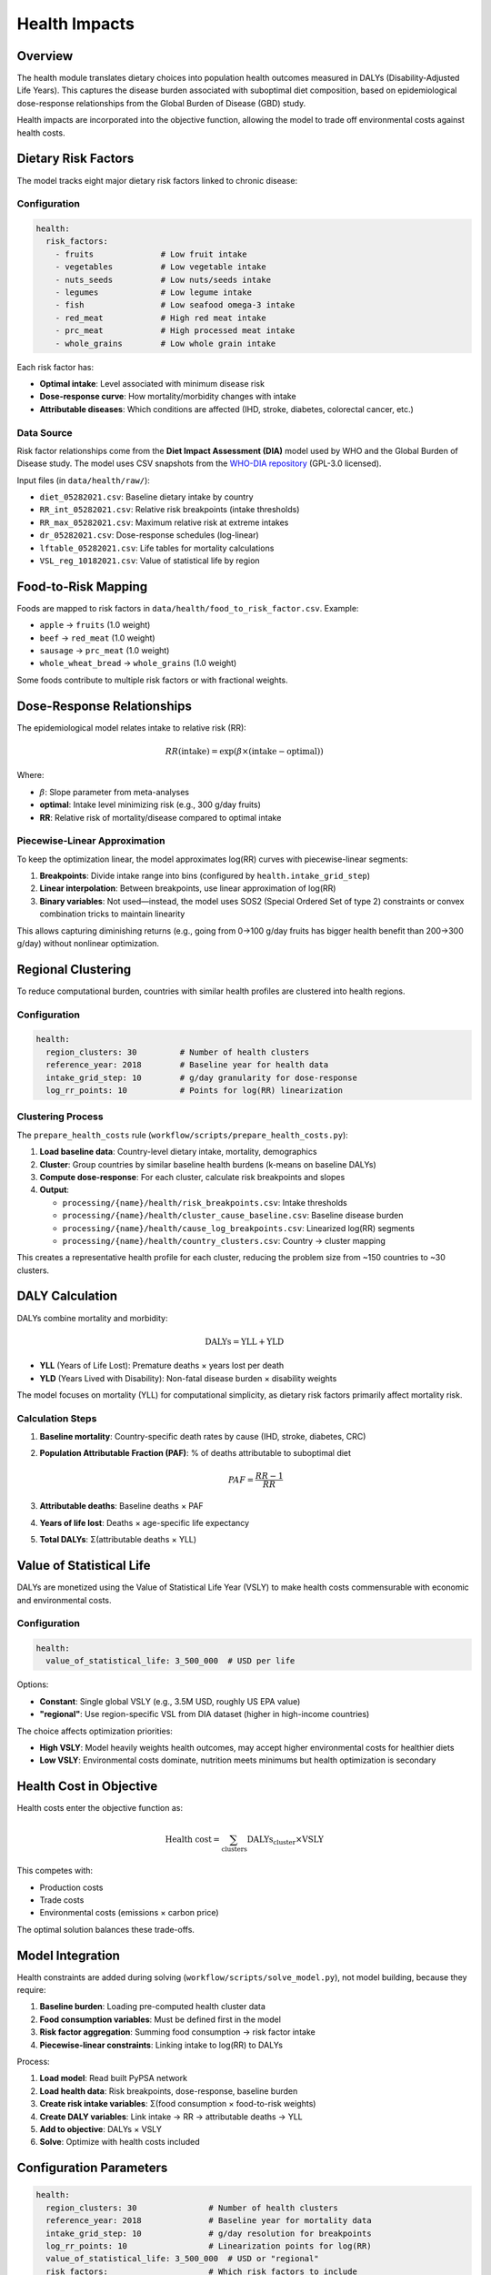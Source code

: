 .. SPDX-FileCopyrightText: 2025 Koen van Greevenbroek
..
.. SPDX-License-Identifier: CC-BY-4.0

Health Impacts
==============

Overview
--------

The health module translates dietary choices into population health outcomes measured in DALYs (Disability-Adjusted Life Years). This captures the disease burden associated with suboptimal diet composition, based on epidemiological dose-response relationships from the Global Burden of Disease (GBD) study.

Health impacts are incorporated into the objective function, allowing the model to trade off environmental costs against health costs.

Dietary Risk Factors
--------------------

The model tracks eight major dietary risk factors linked to chronic disease:

Configuration
~~~~~~~~~~~~~

.. code-block:: yaml

   health:
     risk_factors:
       - fruits              # Low fruit intake
       - vegetables          # Low vegetable intake
       - nuts_seeds          # Low nuts/seeds intake
       - legumes             # Low legume intake
       - fish                # Low seafood omega-3 intake
       - red_meat            # High red meat intake
       - prc_meat            # High processed meat intake
       - whole_grains        # Low whole grain intake

Each risk factor has:

* **Optimal intake**: Level associated with minimum disease risk
* **Dose-response curve**: How mortality/morbidity changes with intake
* **Attributable diseases**: Which conditions are affected (IHD, stroke, diabetes, colorectal cancer, etc.)

Data Source
~~~~~~~~~~~

Risk factor relationships come from the **Diet Impact Assessment (DIA)** model used by WHO and the Global Burden of Disease study. The model uses CSV snapshots from the `WHO-DIA repository <https://github.com/marco-spr/WHO-DIA>`_ (GPL-3.0 licensed).

Input files (in ``data/health/raw/``):

* ``diet_05282021.csv``: Baseline dietary intake by country
* ``RR_int_05282021.csv``: Relative risk breakpoints (intake thresholds)
* ``RR_max_05282021.csv``: Maximum relative risk at extreme intakes
* ``dr_05282021.csv``: Dose-response schedules (log-linear)
* ``lftable_05282021.csv``: Life tables for mortality calculations
* ``VSL_reg_10182021.csv``: Value of statistical life by region

Food-to-Risk Mapping
---------------------

Foods are mapped to risk factors in ``data/health/food_to_risk_factor.csv``. Example:

* ``apple`` → ``fruits`` (1.0 weight)
* ``beef`` → ``red_meat`` (1.0 weight)
* ``sausage`` → ``prc_meat`` (1.0 weight)
* ``whole_wheat_bread`` → ``whole_grains`` (1.0 weight)

Some foods contribute to multiple risk factors or with fractional weights.

Dose-Response Relationships
----------------------------

The epidemiological model relates intake to relative risk (RR):

.. math::

   RR(\text{intake}) = \exp(\beta \times (\text{intake} - \text{optimal}))

Where:

* :math:`\beta`: Slope parameter from meta-analyses
* **optimal**: Intake level minimizing risk (e.g., 300 g/day fruits)
* **RR**: Relative risk of mortality/disease compared to optimal intake

Piecewise-Linear Approximation
~~~~~~~~~~~~~~~~~~~~~~~~~~~~~~~

To keep the optimization linear, the model approximates log(RR) curves with piecewise-linear segments:

1. **Breakpoints**: Divide intake range into bins (configured by ``health.intake_grid_step``)
2. **Linear interpolation**: Between breakpoints, use linear approximation of log(RR)
3. **Binary variables**: Not used—instead, the model uses SOS2 (Special Ordered Set of type 2) constraints or convex combination tricks to maintain linearity

This allows capturing diminishing returns (e.g., going from 0→100 g/day fruits has bigger health benefit than 200→300 g/day) without nonlinear optimization.

Regional Clustering
-------------------

To reduce computational burden, countries with similar health profiles are clustered into health regions.

Configuration
~~~~~~~~~~~~~

.. code-block:: yaml

   health:
     region_clusters: 30         # Number of health clusters
     reference_year: 2018        # Baseline year for health data
     intake_grid_step: 10        # g/day granularity for dose-response
     log_rr_points: 10           # Points for log(RR) linearization

Clustering Process
~~~~~~~~~~~~~~~~~~

The ``prepare_health_costs`` rule (``workflow/scripts/prepare_health_costs.py``):

1. **Load baseline data**: Country-level dietary intake, mortality, demographics
2. **Cluster**: Group countries by similar baseline health burdens (k-means on baseline DALYs)
3. **Compute dose-response**: For each cluster, calculate risk breakpoints and slopes
4. **Output**:

   * ``processing/{name}/health/risk_breakpoints.csv``: Intake thresholds
   * ``processing/{name}/health/cluster_cause_baseline.csv``: Baseline disease burden
   * ``processing/{name}/health/cause_log_breakpoints.csv``: Linearized log(RR) segments
   * ``processing/{name}/health/country_clusters.csv``: Country → cluster mapping

This creates a representative health profile for each cluster, reducing the problem size from ~150 countries to ~30 clusters.

DALY Calculation
----------------

DALYs combine mortality and morbidity:

.. math::

   \text{DALYs} = \text{YLL} + \text{YLD}

* **YLL** (Years of Life Lost): Premature deaths × years lost per death
* **YLD** (Years Lived with Disability): Non-fatal disease burden × disability weights

The model focuses on mortality (YLL) for computational simplicity, as dietary risk factors primarily affect mortality risk.

Calculation Steps
~~~~~~~~~~~~~~~~~

1. **Baseline mortality**: Country-specific death rates by cause (IHD, stroke, diabetes, CRC)
2. **Population Attributable Fraction (PAF)**: % of deaths attributable to suboptimal diet

   .. math::

      PAF = \frac{RR - 1}{RR}

3. **Attributable deaths**: Baseline deaths × PAF
4. **Years of life lost**: Deaths × age-specific life expectancy
5. **Total DALYs**: Σ(attributable deaths × YLL)

Value of Statistical Life
--------------------------

DALYs are monetized using the Value of Statistical Life Year (VSLY) to make health costs commensurable with economic and environmental costs.

Configuration
~~~~~~~~~~~~~

.. code-block:: yaml

   health:
     value_of_statistical_life: 3_500_000  # USD per life

Options:

* **Constant**: Single global VSLY (e.g., 3.5M USD, roughly US EPA value)
* **"regional"**: Use region-specific VSL from DIA dataset (higher in high-income countries)

The choice affects optimization priorities:

* **High VSLY**: Model heavily weights health outcomes, may accept higher environmental costs for healthier diets
* **Low VSLY**: Environmental costs dominate, nutrition meets minimums but health optimization is secondary

Health Cost in Objective
-------------------------

Health costs enter the objective function as:

.. math::

   \text{Health cost} = \sum_{\text{clusters}} \text{DALYs}_{\text{cluster}} \times \text{VSLY}

This competes with:

* Production costs
* Trade costs
* Environmental costs (emissions × carbon price)

The optimal solution balances these trade-offs.

Model Integration
-----------------

Health constraints are added during solving (``workflow/scripts/solve_model.py``), not model building, because they require:

1. **Baseline burden**: Loading pre-computed health cluster data
2. **Food consumption variables**: Must be defined first in the model
3. **Risk factor aggregation**: Summing food consumption → risk factor intake
4. **Piecewise-linear constraints**: Linking intake to log(RR) to DALYs

Process:

1. **Load model**: Read built PyPSA network
2. **Load health data**: Risk breakpoints, dose-response, baseline burden
3. **Create risk intake variables**: Σ(food consumption × food-to-risk weights)
4. **Create DALY variables**: Link intake → RR → attributable deaths → YLL
5. **Add to objective**: DALYs × VSLY
6. **Solve**: Optimize with health costs included

Configuration Parameters
------------------------

.. code-block:: yaml

   health:
     region_clusters: 30               # Number of health clusters
     reference_year: 2018              # Baseline year for mortality data
     intake_grid_step: 10              # g/day resolution for breakpoints
     log_rr_points: 10                 # Linearization points for log(RR)
     value_of_statistical_life: 3_500_000  # USD or "regional"
     risk_factors:                     # Which risk factors to include
       - fruits
       - vegetables
       - nuts_seeds
       - legumes
       - fish
       - red_meat
       - prc_meat
       - whole_grains

Reducing ``region_clusters`` or ``log_rr_points`` speeds up solving at the cost of health resolution.

Visualization
-------------

Health impact results can be visualized:

**Health risk map**::

    tools/smk results/{name}/plots/health_risk_map.pdf

Shows spatial distribution of dietary risk-attributable DALYs.

**Health baseline map**::

    tools/smk results/{name}/plots/health_baseline_map.pdf

Shows baseline (pre-optimization) health burden for comparison.

**Regional health breakdown**::

    tools/smk results/{name}/plots/health_risk_by_region.csv
    tools/smk results/{name}/plots/health_baseline_by_region.csv

CSV exports for detailed analysis.

**Objective breakdown**::

    tools/smk results/{name}/plots/objective_breakdown.pdf

Shows contribution of health costs to total objective value.

Scenario Exploration
--------------------

Health module enables exploring:

**Diet Quality vs. Environmental Impact**

* High VSLY → healthier diets (more fruits/vegetables, less red meat) even if higher environmental costs
* Low VSLY → environmentally optimal but potentially lower diet quality

**Trade-offs Between Risk Factors**

* Reducing red meat → lower IHD/CRC risk but may require other protein sources
* Increasing nuts/legumes → health benefits but land use implications

**Effectiveness of Dietary Guidelines**

* Compare optimized diet to EAT-Lancet or national dietary guidelines
* Assess if guidelines balance health, environment, and production constraints

Limitations and Future Work
----------------------------

Current limitations:

* **Mortality focus**: Doesn't capture morbidity (YLD), underestimates full burden
* **Linear approximation**: Piecewise-linear may miss fine-grained nonlinear effects
* **Aggregate risk factors**: Doesn't distinguish subtypes (e.g., processed vs. unprocessed red meat)
* **No nutrient interactions**: Risk factors treated independently

Future enhancements:

* **Morbidity**: Add YLD for diabetes, obesity-related conditions
* **Micronutrient deficiencies**: Iron, vitamin A, zinc deficiency burdens
* **Age-structured**: Different optimal intakes for children vs. adults
* **Dynamic health**: Multi-period model with health transitions

